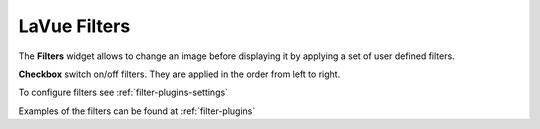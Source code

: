 .. _lavue-filters:

LaVue Filters
=============

.. figure:: ../_images/lavuefilters.png

The **Filters** widget allows to change an image before displaying it by applying a set of user defined filters.

**Checkbox** switch on/off filters. They are applied in the order from left to right.


To configure filters see :ref:`filter-plugins-settings`

Examples of the filters can be found at :ref:`filter-plugins`
